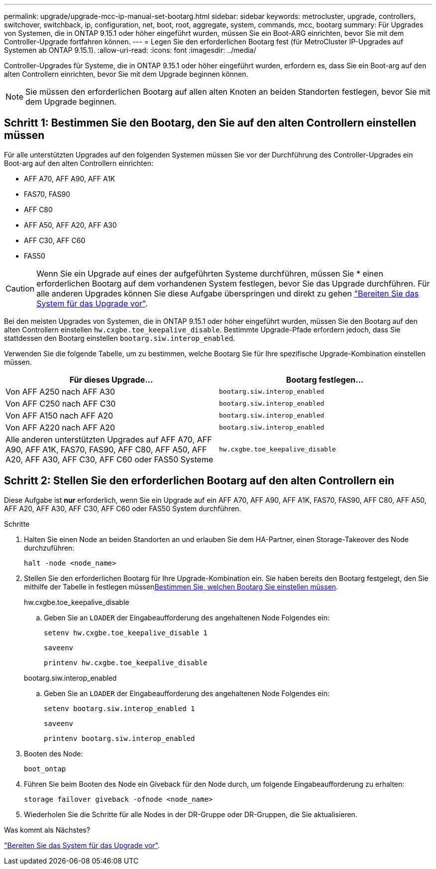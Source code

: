 ---
permalink: upgrade/upgrade-mcc-ip-manual-set-bootarg.html 
sidebar: sidebar 
keywords: metrocluster, upgrade, controllers, switchover, switchback, ip, configuration, net, boot, root, aggregate, system, commands, mcc, bootarg 
summary: Für Upgrades von Systemen, die in ONTAP 9.15.1 oder höher eingeführt wurden, müssen Sie ein Boot-ARG einrichten, bevor Sie mit dem Controller-Upgrade fortfahren können. 
---
= Legen Sie den erforderlichen Bootarg fest (für MetroCluster IP-Upgrades auf Systemen ab ONTAP 9.15.1).
:allow-uri-read: 
:icons: font
:imagesdir: ../media/


[role="lead"]
Controller-Upgrades für Systeme, die in ONTAP 9.15.1 oder höher eingeführt wurden, erfordern es, dass Sie ein Boot-arg auf den alten Controllern einrichten, bevor Sie mit dem Upgrade beginnen können.


NOTE: Sie müssen den erforderlichen Bootarg auf allen alten Knoten an beiden Standorten festlegen, bevor Sie mit dem Upgrade beginnen.



== Schritt 1: Bestimmen Sie den Bootarg, den Sie auf den alten Controllern einstellen müssen

Für alle unterstützten Upgrades auf den folgenden Systemen müssen Sie vor der Durchführung des Controller-Upgrades ein Boot-arg auf den alten Controllern einrichten:

* AFF A70, AFF A90, AFF A1K
* FAS70, FAS90
* AFF C80
* AFF A50, AFF A20, AFF A30
* AFF C30, AFF C60
* FAS50



CAUTION: Wenn Sie ein Upgrade auf eines der aufgeführten Systeme durchführen, müssen Sie * einen erforderlichen Bootarg auf dem vorhandenen System festlegen, bevor Sie das Upgrade durchführen. Für alle anderen Upgrades können Sie diese Aufgabe überspringen und direkt zu gehen link:upgrade-mcc-ip-prepare-system.html["Bereiten Sie das System für das Upgrade vor"].

Bei den meisten Upgrades von Systemen, die in ONTAP 9.15.1 oder höher eingeführt wurden, müssen Sie den Bootarg auf den alten Controllern einstellen `hw.cxgbe.toe_keepalive_disable`. Bestimmte Upgrade-Pfade erfordern jedoch, dass Sie stattdessen den Bootarg einstellen `bootarg.siw.interop_enabled`.

Verwenden Sie die folgende Tabelle, um zu bestimmen, welche Bootarg Sie für Ihre spezifische Upgrade-Kombination einstellen müssen.

[cols="2*"]
|===
| Für dieses Upgrade... | Bootarg festlegen... 


| Von AFF A250 nach AFF A30 | `bootarg.siw.interop_enabled` 


| Von AFF C250 nach AFF C30 | `bootarg.siw.interop_enabled` 


| Von AFF A150 nach AFF A20 | `bootarg.siw.interop_enabled` 


| Von AFF A220 nach AFF A20 | `bootarg.siw.interop_enabled` 


| Alle anderen unterstützten Upgrades auf AFF A70, AFF A90, AFF A1K, FAS70, FAS90, AFF C80, AFF A50, AFF A20, AFF A30, AFF C30, AFF C60 oder FAS50 Systeme | `hw.cxgbe.toe_keepalive_disable` 
|===


== Schritt 2: Stellen Sie den erforderlichen Bootarg auf den alten Controllern ein

Diese Aufgabe ist *nur* erforderlich, wenn Sie ein Upgrade auf ein AFF A70, AFF A90, AFF A1K, FAS70, FAS90, AFF C80, AFF A50, AFF A20, AFF A30, AFF C30, AFF C60 oder FAS50 System durchführen.

.Schritte
. Halten Sie einen Node an beiden Standorten an und erlauben Sie dem HA-Partner, einen Storage-Takeover des Node durchzuführen:
+
`halt  -node <node_name>`

. Stellen Sie den erforderlichen Bootarg für Ihre Upgrade-Kombination ein. Sie haben bereits den Bootarg festgelegt, den Sie mithilfe der Tabelle in festlegen müssen<<upgrade_paths_bootarg_manual,Bestimmen Sie, welchen Bootarg Sie einstellen müssen>>.
+
[role="tabbed-block"]
====
.hw.cxgbe.toe_keepalive_disable
--
.. Geben Sie an `LOADER` der Eingabeaufforderung des angehaltenen Node Folgendes ein:
+
`setenv hw.cxgbe.toe_keepalive_disable 1`

+
`saveenv`

+
`printenv hw.cxgbe.toe_keepalive_disable`



--
.bootarg.siw.interop_enabled
--
.. Geben Sie an `LOADER` der Eingabeaufforderung des angehaltenen Node Folgendes ein:
+
`setenv bootarg.siw.interop_enabled 1`

+
`saveenv`

+
`printenv bootarg.siw.interop_enabled`



--
====
. Booten des Node:
+
`boot_ontap`

. Führen Sie beim Booten des Node ein Giveback für den Node durch, um folgende Eingabeaufforderung zu erhalten:
+
`storage failover giveback -ofnode <node_name>`

. Wiederholen Sie die Schritte für alle Nodes in der DR-Gruppe oder DR-Gruppen, die Sie aktualisieren.


.Was kommt als Nächstes?
link:upgrade-mcc-ip-prepare-system.html["Bereiten Sie das System für das Upgrade vor"].
